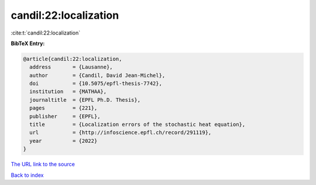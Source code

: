 candil:22:localization
======================

:cite:t:`candil:22:localization`

**BibTeX Entry:**

.. code-block:: bibtex

   @article{candil:22:localization,
     address       = {Lausanne},
     author        = {Candil, David Jean-Michel},
     doi           = {10.5075/epfl-thesis-7742},
     institution   = {MATHAA},
     journaltitle  = {EPFL Ph.D. Thesis},
     pages         = {221},
     publisher     = {EPFL},
     title         = {Localization errors of the stochastic heat equation},
     url           = {http://infoscience.epfl.ch/record/291119},
     year          = {2022}
   }
`The URL link to the source <http://infoscience.epfl.ch/record/291119>`_


`Back to index <../By-Cite-Keys.html>`_
